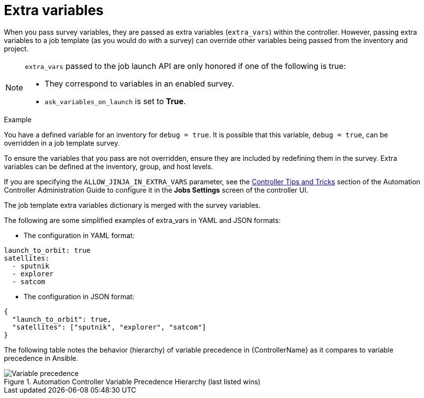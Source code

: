 [id="controller-extra-variables"]

= Extra variables

When you pass survey variables, they are passed as extra variables (`extra_vars`) within the controller. 
However,  passing extra variables to a job template (as you would do with a survey) can override other variables being passed from the inventory and project.

[NOTE]
====
`extra_vars` passed to the job launch API are only honored if one of the following is true:

* They correspond to variables in an enabled survey.
* `ask_variables_on_launch` is set to *True*.
====

.Example 
You have a defined variable for an inventory for `debug = true`. 
It is possible that this variable, `debug = true`, can be overridden in a job template survey.

To ensure the variables that you pass are not overridden, ensure they are included by redefining them in the survey. 
Extra variables can be defined at the inventory, group, and host levels.

If you are specifying the `ALLOW_JINJA_IN_EXTRA_VARS` parameter, see the link:http://docs.ansible.com/automation-controller/4.4/html/administration/tipsandtricks.html#ag-tips-jinja-extravars[Controller Tips and Tricks] section of the Automation Controller Administration Guide to configure it in the *Jobs Settings* screen of the controller UI.

The job template extra variables dictionary is merged with the survey variables.

The following are some simplified examples of extra_vars in YAML and JSON formats:

* The configuration in YAML format:
---- 
launch_to_orbit: true
satellites:
  - sputnik
  - explorer
  - satcom
----

* The configuration in JSON format:
----
{
  "launch_to_orbit": true,
  "satellites": ["sputnik", "explorer", "satcom"]
}
----

The following table notes the behavior (hierarchy) of variable precedence in {ControllerName} as it compares to variable precedence in Ansible.

.Automation Controller Variable Precedence Hierarchy (last listed wins)

image::ug-Variable_Precedence_Hierarchy.png[Variable precedence]